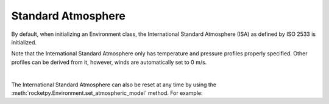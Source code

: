 Standard Atmosphere
===================

By default, when initializing an Environment class, the International Standard
Atmosphere (ISA) as defined by ISO 2533 is initialized.

.. seealso::

    For more information on the International Standard Atmosphere, see
    `ISO 2533 <https://www.iso.org/obp/ui/en/#iso:std:iso:2533:ed-1:v1:en>`_.

Note that the International Standard Atmosphere only has temperature and pressure
profiles properly specified.
Other profiles can be derived from it, however, winds are automatically set to
0 m/s.

.. jupyter-execute::

    from rocketpy import Environment

    env = Environment() # already initializes the International Standard Atmosphere

    env.plots.atmospheric_model()

.. skip one line with |
| 

The International Standard Atmosphere can also be reset at any time by using the
:meth:`rocketpy.Environment.set_atmospheric_model` method. For example:

.. jupyter-execute::

    env.set_atmospheric_model(type="standard_atmosphere")
